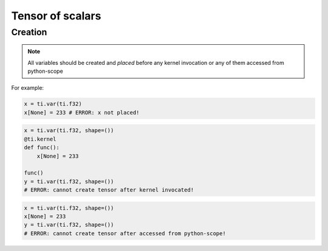 .. _scalar_tensor:

Tensor of scalars
=================


Creation
--------

.. function:: ti.var(dt, shape = None)

    :parameter dt: (DataType) type of the tensor element
    :parameter shape: (optional, scalar or tuple) the shape of tensor

    This creates a 4x3 tensor called ``x`` with ``float32`` elements in GPU memory:
    ::
        x = ti.var(ti.f32, shape=(4, 3))

    If shape is ``()``, then a scalar is created:
    ::
        x = ti.var(ti.f32, shape=())

    If ``shape`` is not provided then you must *place* the variable later yourself:
    ::
        x = ti.var(ti.f32)
        ti.root.dense(ti.ij, (4, 3)).place(x)

    The about two are equivalent.


.. note::

    All variables should be created and *placed* before any kernel invocation or any of them accessed from python-scope

For example:

.. code-block:: python

    x = ti.var(ti.f32)
    x[None] = 233 # ERROR: x not placed!

.. code-block:: python

    x = ti.var(ti.f32, shape=())
    @ti.kernel
    def func():
        x[None] = 233

    func()
    y = ti.var(ti.f32, shape=())
    # ERROR: cannot create tensor after kernel invocated!

.. code-block:: python

    x = ti.var(ti.f32, shape=())
    x[None] = 233
    y = ti.var(ti.f32, shape=())
    # ERROR: cannot create tensor after accessed from python-scope!
